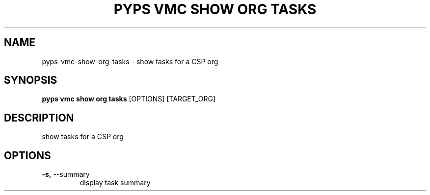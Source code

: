 .TH "PYPS VMC SHOW ORG TASKS" "1" "2023-03-21" "1.0.0" "pyps vmc show org tasks Manual"
.SH NAME
pyps\-vmc\-show\-org\-tasks \- show tasks for a CSP org
.SH SYNOPSIS
.B pyps vmc show org tasks
[OPTIONS] [TARGET_ORG]
.SH DESCRIPTION
show tasks for a CSP org
.SH OPTIONS
.TP
\fB\-s,\fP \-\-summary
display task summary
